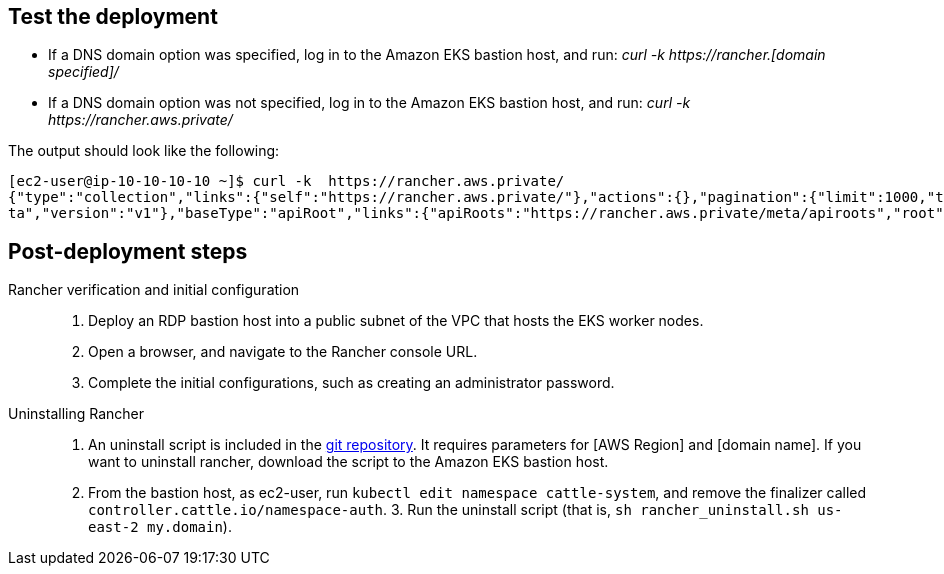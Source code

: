 // Add steps as necessary for accessing the software, post-configuration, and testing. Don’t include full usage instructions for your software, but add links to your product documentation for that information.
//Should any sections not be applicable, remove them

== Test the deployment
// If steps are required to test the deployment, add them here. If not, remove the heading
[square]
* If a DNS domain option was specified, log in to the Amazon EKS bastion host, and run: _curl -k \https://rancher.[domain specified]/_
* If a DNS domain option was not specified, log in to the Amazon EKS bastion host, and run: _curl -k \https://rancher.aws.private/_

The output should look like the following:
----
[ec2-user@ip-10-10-10-10 ~]$ curl -k  https://rancher.aws.private/
{"type":"collection","links":{"self":"https://rancher.aws.private/"},"actions":{},"pagination":{"limit":1000,"total":4},"sort":{"order":"asc","reverse":"https://rancher.aws.private/?order=desc"},"resourceType":"apiRoot","data":[{"apiVersion":{"group":"meta.cattle.io","path":"/me
ta","version":"v1"},"baseType":"apiRoot","links":{"apiRoots":"https://rancher.aws.private/meta/apiroots","root":"https://rancher.aws.private/meta","schemas":"https://rancher.aws.private/meta/schemas","self":"https://rancher.aws.private/meta" ... [snipped]
----

== Post-deployment steps
Rancher verification and initial configuration::
1. Deploy an RDP bastion host into a public subnet of the VPC that hosts the EKS worker nodes.
2. Open a browser, and navigate to the Rancher console URL.
3. Complete the initial configurations, such as creating an administrator password.

Uninstalling Rancher::
1. An uninstall script is included in the https://github.com/aws-quickstart/quickstart-eks-rancher/blob/main/functions/source/rancher_uninstall.sh[git repository^]. It requires parameters for [AWS Region] and [domain name]. If you want to uninstall rancher, download the script to the Amazon EKS bastion host.
2. From the bastion host, as ec2-user, run ``kubectl edit namespace cattle-system``, and remove the finalizer called ``controller.cattle.io/namespace-auth``. 3. Run the uninstall script (that is, ``sh rancher_uninstall.sh us-east-2 my.domain``).
